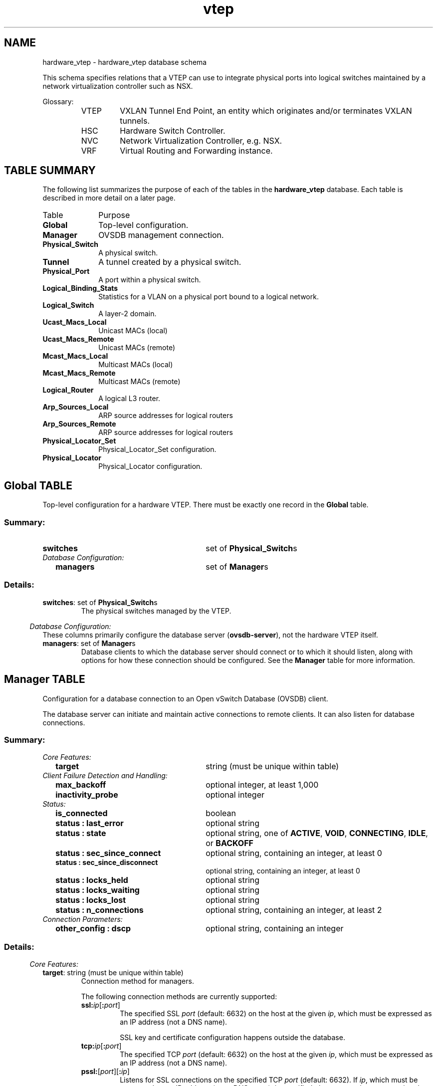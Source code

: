 '\" p
.TH "vtep" 5 " DB Schema 1.3.0" "Open vSwitch 2.3.0" "Open vSwitch Manual"
.\" -*- nroff -*-
.de TQ
.  br
.  ns
.  TP "\\$1"
..
.de ST
.  PP
.  RS -0.15in
.  I "\\$1"
.  RE
..
.SH NAME
hardware_vtep \- hardware_vtep database schema
.PP
This schema specifies relations that a VTEP can use to integrate
physical ports into logical switches maintained by a network
virtualization controller such as NSX.
.PP
Glossary:
.RS
.TP
VTEP
VXLAN Tunnel End Point, an entity which originates and/or terminates
VXLAN tunnels.
.TP
HSC
Hardware Switch Controller.
.TP
NVC
Network Virtualization Controller, e.g. NSX.
.TP
VRF
Virtual Routing and Forwarding instance.
.RE
.SH "TABLE SUMMARY"
.PP
The following list summarizes the purpose of each of the tables in the
\fBhardware_vtep\fR database.  Each table is described in more detail on a later
page.
.IP "Table" 1in
Purpose
.TQ 1in
\fBGlobal\fR
Top-level configuration.
.TQ 1in
\fBManager\fR
OVSDB management connection.
.TQ 1in
\fBPhysical_Switch\fR
A physical switch.
.TQ 1in
\fBTunnel\fR
A tunnel created by a physical switch.
.TQ 1in
\fBPhysical_Port\fR
A port within a physical switch.
.TQ 1in
\fBLogical_Binding_Stats\fR
Statistics for a VLAN on a physical port bound to a logical network.
.TQ 1in
\fBLogical_Switch\fR
A layer\-2 domain.
.TQ 1in
\fBUcast_Macs_Local\fR
Unicast MACs (local)
.TQ 1in
\fBUcast_Macs_Remote\fR
Unicast MACs (remote)
.TQ 1in
\fBMcast_Macs_Local\fR
Multicast MACs (local)
.TQ 1in
\fBMcast_Macs_Remote\fR
Multicast MACs (remote)
.TQ 1in
\fBLogical_Router\fR
A logical L3 router.
.TQ 1in
\fBArp_Sources_Local\fR
ARP source addresses for logical routers
.TQ 1in
\fBArp_Sources_Remote\fR
ARP source addresses for logical routers
.TQ 1in
\fBPhysical_Locator_Set\fR
Physical_Locator_Set configuration.
.TQ 1in
\fBPhysical_Locator\fR
Physical_Locator configuration.
.\" check if in troff mode (TTY)
.if t \{
.bp
.SH "TABLE RELATIONSHIPS"
.PP
The following diagram shows the relationship among tables in the
database.  Each node represents a table.  Tables that are part of the
``root set'' are shown with double borders.  Each edge leads from the
table that contains it and points to the table that its value
represents.  Edges are labeled with their column names, followed by a
constraint on the number of allowed values: \fB?\fR for zero or one,
\fB*\fR for zero or more, \fB+\fR for one or more.  Thick lines
represent strong references; thin lines represent weak references.
.RS -1in
.ps -3
.PS
linethick = 1;
linethick = 0.5;
box at 1.699319088,1.828554426 wid 1.098407331 height 0.232605 "Mcast_Macs_Remote"
box at 1.699319088,1.828554426 wid 1.04285177544444 height 0.177049444444444
linethick = 1;
box at 3.54722625,2.603873412 wid 1.098407331 height 0.232605 "Physical_Locator_Set"
linethick = 0.5;
box at 5.9314275,0.975638412 wid 0.807651081 height 0.232605 "Logical_Switch"
box at 5.9314275,0.975638412 wid 0.752095525444444 height 0.177049444444444
linethick = 0.5;
box at 3.54722625,1.893125574 wid 0.975638412 height 0.232605 "Ucast_Macs_Local"
box at 3.54722625,1.893125574 wid 0.920082856444444 height 0.177049444444444
linethick = 1;
box at 5.9314275,2.506970169 wid 0.904554324 height 0.232605 "Physical_Locator"
linethick = 1;
box at 3.54722625,2.254965912 wid 0.4199822838 height 0.232605 "Tunnel"
linethick = 0.5;
box at 0.2003008176,0.4393629324 wid 0.4005969831 height 0.232605 "Global"
box at 0.2003008176,0.4393629324 wid 0.345041427544444 height 0.177049444444444
linethick = 1;
box at 1.699319088,0.63966375 wid 0.859335912 height 0.232605 "Physical_Switch"
linethick = 1;
box at 1.699319088,0.29075625 wid 0.52336125 height 0.232605 "Manager"
linethick = 1;
box at 3.54722625,0.1873772838 wid 0.736566993 height 0.232605 "Physical_Port"
linethick = 0.5;
box at 3.54722625,0.536294088 wid 0.807651081 height 0.232605 "Logical_Router"
box at 3.54722625,0.536294088 wid 0.752095525444444 height 0.177049444444444
linethick = 0.5;
box at 1.699319088,1.182424257 wid 1.001504088 height 0.232605 "Mcast_Macs_Local"
box at 1.699319088,1.182424257 wid 0.945948532444445 height 0.177049444444444
linethick = 0.5;
box at 3.54722625,1.544218074 wid 1.079008074 height 0.232605 "Ucast_Macs_Remote"
box at 3.54722625,1.544218074 wid 1.02345251844444 height 0.177049444444444
linethick = 0.5;
box at 3.54722625,3.346906824 wid 1.098407331 height 0.232605 "Arp_Sources_Remote"
box at 3.54722625,3.346906824 wid 1.04285177544444 height 0.177049444444444
linethick = 0.5;
box at 3.54722625,2.997999324 wid 0.995037669 height 0.232605 "Arp_Sources_Local"
box at 3.54722625,2.997999324 wid 0.939482113444444 height 0.177049444444444
linethick = 1;
box at 5.9314275,0.1163025 wid 1.137159324 height 0.232605 "Logical_Binding_Stats"
linethick = 1;
spline -> from 1.866934251,1.946485161 to 1.866934251,1.946485161 to 1.996355673,2.036968506 to 2.185510059,2.159923509 to 2.364801993,2.242033074 to 2.586195432,2.343448854 to 2.843642646,2.426302755 to 3.0610818,2.486966139
"locator_set" at 2.623272669,2.477894544
linethick = 1;
spline -> from 1.811574261,1.711181943 to 1.811574261,1.711181943 to 1.931970609,1.586412621 to 2.141082504,1.394978706 to 2.364801993,1.305193176 to 2.652487857,1.189681533 to 4.65861294,1.053793692 to 5.5266948,0.999643248
"logical_switch" at 3.54722625,1.243785456
linethick = 1;
spline -> from 4.097662722,2.627831727 to 4.097662722,2.627831727 to 4.430008746,2.637042885 to 4.86330534,2.639368935 to 5.24663838,2.610339831 to 5.3220024,2.604617748 to 5.40155331,2.59540659 to 5.47924338,2.58470676
"locators+" at 4.72979007,2.678167449
linethick = 1;
spline -> from 4.035185019,1.789476786 to 4.035185019,1.789476786 to 4.094871462,1.777939578 to 4.155116157,1.766960622 to 4.212755676,1.757470338 to 4.66977798,1.682013276 to 4.82841459,1.827624006 to 5.24663838,1.628235 to 5.50482993,1.505093913 to 5.7267351,1.24536717 to 5.84164197,1.093336542
"logical_switch" at 4.72979007,1.805898699
linethick = 1;
spline -> from 4.035975876,1.877261913 to 4.035975876,1.877261913 to 4.3822782,1.880518383 to 4.85493156,1.915502175 to 5.24663838,2.054693007 to 5.45598288,2.129126607 to 5.66346654,2.282366781 to 5.79279492,2.389737249
"locator" at 4.72979007,2.103121368
linethick = 1;
spline -> from 3.757873338,2.2934853 to 3.757873338,2.2934853 to 3.88775997,2.316838842 to 4.059655065,2.345728383 to 4.212755676,2.364801993 to 4.641167565,2.418208101 to 5.13266193,2.456680968 to 5.47877817,2.48003451
"remote" at 4.72979007,2.510180118
linethick = 1;
spline -> from 3.759222447,2.228123295 to 3.759222447,2.228123295 to 4.080031263,2.191883436 to 4.71815982,2.142524655 to 5.24663838,2.242033074 to 5.39922726,2.270829573 to 5.56205076,2.333121192 to 5.6895183,2.390062896
"local" at 4.72979007,2.290507956
linethick = 1;
spline -> from 0.4010389326,0.465535647 to 0.4010389326,0.465535647 to 0.619752762,0.495029961 to 0.981825705,0.54383049 to 1.267045956,0.582256836
"switches*" at 0.775365507,0.591188868
linethick = 1;
spline -> from 0.4020251778,0.3748987827 to 0.4020251778,0.3748987827 to 0.4397769693,0.3645804249 to 0.479305863,0.355234356 to 0.516894831,0.3489075 to 0.830353329,0.296199207 to 1.196892288,0.2860669332 to 1.436382396,0.2862344088
"managers*" at 0.775365507,0.3973684257
linethick = 1;
spline -> from 1.906477101,0.756757107 to 1.906477101,0.756757107 to 2.013335838,0.823700826 to 2.143966806,0.913067667 to 2.248499493,1.007970507 to 2.574704745,1.30398363 to 2.657884293,1.391024421 to 2.881696824,1.770403176 to 2.953804374,1.892567322 to 2.895699645,1.969373493 to 2.997999324,2.067579324 to 3.089320047,2.155271409 to 3.223626174,2.202071535 to 3.335788305,2.227006791
"tunnels*" at 2.623272669,1.818831537
linethick = 1;
spline -> from 2.129080086,0.535317147 to 2.129080086,0.535317147 to 2.446585911,0.457068825 to 2.876672556,0.3510567702 to 3.178407762,0.2766882996
"ports*" at 2.623272669,0.513684882
linethick = 1;
spline -> from 3.916323864,0.2175228918 to 3.916323864,0.2175228918 to 4.340502342,0.2566796175 to 5.01449859,0.3321320274 to 5.24663838,0.4329058176 to 5.47645212,0.532572408 to 5.69323998,0.731170557 to 5.81745105,0.858545055
"vlan_bindings value*" at 4.72979007,0.481352787
linethick = 1;
spline -> from 3.915812133,0.145703772 to 3.915812133,0.145703772 to 4.012157124,0.1363018779 to 4.116271122,0.1276629282 to 4.212755676,0.1227642669 to 4.595716548,0.1033091847 to 5.02752447,0.1018205127 to 5.36154525,0.1051328079
"vlan_stats value*" at 4.72979007,0.1712251926
linethick = 1;
spline -> from 3.952563723,0.54150444 to 3.952563723,0.54150444 to 4.299145173,0.553785984 to 4.81213224,0.590677137 to 5.24663838,0.697815 to 5.39829684,0.735310926 to 5.56112034,0.800905536 to 5.68905309,0.858963744
"switch_binding value*" at 4.72979007,0.746289882
linethick = 1;
spline -> from 1.873586754,1.299750219 to 1.873586754,1.299750219 to 1.989842733,1.387302741 to 2.142199008,1.515375054 to 2.248499493,1.654100676 to 2.320420959,1.747840491 to 2.279575521,1.811295135 to 2.364801993,1.893125574 to 2.545675641,2.066834988 to 2.709243477,1.937274003 to 2.881696824,2.119310676 to 2.982973041,2.226122892 to 2.891466234,2.327864319 to 2.997999324,2.429419662 to 3.020934177,2.451284532 to 3.046613769,2.470404663 to 3.074014638,2.487105702
"locator_set" at 2.623272669,2.167739037
linethick = 1;
spline -> from 2.200629384,1.084357989 to 2.200629384,1.084357989 to 2.440352097,1.041698232 to 2.733015708,0.996712425 to 2.997999324,0.975638412 to 3.899669346,0.903949551 to 4.96239507,0.931955193 to 5.5266948,0.955680903
"logical_switch" at 3.54722625,1.024113294
linethick = 1;
spline -> from 3.870500679,1.426845591 to 3.870500679,1.426845591 to 3.944934279,1.398374739 to 4.023740853,1.367438274 to 4.096453176,1.33747875 to 4.14874278,1.315893006 to 4.158372627,1.301424975 to 4.212755676,1.285793919 to 4.65861294,1.157302917 to 4.79073258,1.224060552 to 5.24663838,1.137159324 to 5.33735433,1.119853512 to 5.43458322,1.098453852 to 5.52622959,1.07696115
"logical_switch" at 4.72979007,1.334268801
linethick = 1;
spline -> from 4.088079396,1.476250893 to 4.088079396,1.476250893 to 4.507698816,1.433032884 to 5.0521806,1.402515108 to 5.24663838,1.505466081 to 5.60438487,1.695411324 to 5.80814685,2.168157726 to 5.88676734,2.389365081
"locator" at 4.72979007,1.553940963
linethick = 1;
spline -> from 4.098127932,3.320343333 to 4.098127932,3.320343333 to 4.440382929,3.287220381 to 4.88423979,3.213391554 to 5.24663838,3.049730676 to 5.47319565,2.947244913 to 5.6895183,2.751391503 to 5.81465979,2.625133509
"locator" at 4.72979007,3.350163294
linethick = 1;
spline -> from 4.045884849,2.953339164 to 4.045884849,2.953339164 to 4.38646509,2.91593628 to 4.84841862,2.852342073 to 5.24663838,2.752508007 to 5.37968844,2.71915245 to 5.52297312,2.66937498 to 5.64346251,2.623412232
"locator" at 4.72979007,2.975390118
.ps +3
.PE
.RE\}
.bp
.SH "Global TABLE"
Top-level configuration for a hardware VTEP.  There must be
exactly one record in the \fBGlobal\fR table.
.SS "Summary:
.TQ 3.00in
\fBswitches\fR
set of \fBPhysical_Switch\fRs
.TQ .25in
\fIDatabase Configuration:\fR
.RS .25in
.TQ 2.75in
\fBmanagers\fR
set of \fBManager\fRs
.RE
.SS "Details:
.IP "\fBswitches\fR: set of \fBPhysical_Switch\fRs"
The physical switches managed by the VTEP.
.ST "Database Configuration:"
These columns primarily configure the database server
(\fBovsdb\-server\fR), not the hardware VTEP itself.
.IP "\fBmanagers\fR: set of \fBManager\fRs"
Database clients to which the database server should connect or
to which it should listen, along with options for how these
connection should be configured.  See the \fBManager\fR
table for more information.
.bp
.SH "Manager TABLE"
Configuration for a database connection to an Open vSwitch Database
(OVSDB) client.
.PP
The database server can initiate and maintain active connections
to remote clients.  It can also listen for database connections.
.SS "Summary:
.TQ .25in
\fICore Features:\fR
.RS .25in
.TQ 2.75in
\fBtarget\fR
string (must be unique within table)
.RE
.TQ .25in
\fIClient Failure Detection and Handling:\fR
.RS .25in
.TQ 2.75in
\fBmax_backoff\fR
optional integer, at least 1,000
.TQ 2.75in
\fBinactivity_probe\fR
optional integer
.RE
.TQ .25in
\fIStatus:\fR
.RS .25in
.TQ 2.75in
\fBis_connected\fR
boolean
.TQ 2.75in
\fBstatus : last_error\fR
optional string
.TQ 2.75in
\fBstatus : state\fR
optional string, one of \fBACTIVE\fR, \fBVOID\fR, \fBCONNECTING\fR, \fBIDLE\fR, or \fBBACKOFF\fR
.TQ 2.75in
\fBstatus : sec_since_connect\fR
optional string, containing an integer, at least 0
.TQ 2.75in
\fBstatus : sec_since_disconnect\fR
optional string, containing an integer, at least 0
.TQ 2.75in
\fBstatus : locks_held\fR
optional string
.TQ 2.75in
\fBstatus : locks_waiting\fR
optional string
.TQ 2.75in
\fBstatus : locks_lost\fR
optional string
.TQ 2.75in
\fBstatus : n_connections\fR
optional string, containing an integer, at least 2
.RE
.TQ .25in
\fIConnection Parameters:\fR
.RS .25in
.TQ 2.75in
\fBother_config : dscp\fR
optional string, containing an integer
.RE
.SS "Details:
.ST "Core Features:"
.IP "\fBtarget\fR: string (must be unique within table)"
Connection method for managers.
.IP
The following connection methods are currently supported:
.RS
.TP
\fBssl:\fIip\fB\fR[\fB:\fIport\fB\fR]
The specified SSL \fIport\fR (default: 6632) on the host at
the given \fIip\fR, which must be expressed as an IP address
(not a DNS name).
.IP
SSL key and certificate configuration happens outside the
database.
.TP
\fBtcp:\fIip\fB\fR[\fB:\fIport\fB\fR]
The specified TCP \fIport\fR (default: 6632) on the host at
the given \fIip\fR, which must be expressed as an IP address
(not a DNS name).
.TP
\fBpssl:\fR[\fIport\fR][\fB:\fIip\fB\fR]
Listens for SSL connections on the specified TCP \fIport\fR
(default: 6632).  If \fIip\fR, which must be expressed as an
IP address (not a DNS name), is specified, then connections are
restricted to the specified local IP address.
.TP
\fBptcp:\fR[\fIport\fR][\fB:\fIip\fB\fR]
Listens for connections on the specified TCP \fIport\fR
(default: 6632).  If \fIip\fR, which must be expressed as an
IP address (not a DNS name), is specified, then connections are
restricted to the specified local IP address.
.RE
.ST "Client Failure Detection and Handling:"
.IP "\fBmax_backoff\fR: optional integer, at least 1,000"
Maximum number of milliseconds to wait between connection attempts.
Default is implementation-specific.
.IP "\fBinactivity_probe\fR: optional integer"
Maximum number of milliseconds of idle time on connection to the
client before sending an inactivity probe message.  If the Open
vSwitch database does not communicate with the client for the
specified number of seconds, it will send a probe.  If a
response is not received for the same additional amount of time,
the database server assumes the connection has been broken
and attempts to reconnect.  Default is implementation-specific.
A value of 0 disables inactivity probes.
.ST "Status:"
.IP "\fBis_connected\fR: boolean"
\fBtrue\fR if currently connected to this manager,
\fBfalse\fR otherwise.
.IP "\fBstatus : last_error\fR: optional string"
A human-readable description of the last error on the connection
to the manager; i.e. \fBstrerror(errno)\fR\.  This key
will exist only if an error has occurred.
.IP "\fBstatus : state\fR: optional string, one of \fBACTIVE\fR, \fBVOID\fR, \fBCONNECTING\fR, \fBIDLE\fR, or \fBBACKOFF\fR"
The state of the connection to the manager:
.RS
.TP
\fBVOID\fR
Connection is disabled.
.TP
\fBBACKOFF\fR
Attempting to reconnect at an increasing period.
.TP
\fBCONNECTING\fR
Attempting to connect.
.TP
\fBACTIVE\fR
Connected, remote host responsive.
.TP
\fBIDLE\fR
Connection is idle.  Waiting for response to keep-alive.
.RE
.IP
These values may change in the future.  They are provided only for
human consumption.
.IP "\fBstatus : sec_since_connect\fR: optional string, containing an integer, at least 0"
The amount of time since this manager last successfully connected
to the database (in seconds). Value is empty if manager has never
successfully connected.
.IP "\fBstatus : sec_since_disconnect\fR: optional string, containing an integer, at least 0"
The amount of time since this manager last disconnected from the
database (in seconds). Value is empty if manager has never
disconnected.
.IP "\fBstatus : locks_held\fR: optional string"
Space-separated list of the names of OVSDB locks that the connection
holds.  Omitted if the connection does not hold any locks.
.IP "\fBstatus : locks_waiting\fR: optional string"
Space-separated list of the names of OVSDB locks that the connection is
currently waiting to acquire.  Omitted if the connection is not waiting
for any locks.
.IP "\fBstatus : locks_lost\fR: optional string"
Space-separated list of the names of OVSDB locks that the connection
has had stolen by another OVSDB client.  Omitted if no locks have been
stolen from this connection.
.IP "\fBstatus : n_connections\fR: optional string, containing an integer, at least 2"
When \fBtarget\fR specifies a connection method that
listens for inbound connections (e.g. \fBptcp:\fR or
\fBpssl:\fR) and more than one connection is actually active,
the value is the number of active connections.  Otherwise, this
key-value pair is omitted.
.IP
When multiple connections are active, status columns and key-value
pairs (other than this one) report the status of one arbitrarily
chosen connection.
.ST "Connection Parameters:"
Additional configuration for a connection between the manager
and the database server.
.IP "\fBother_config : dscp\fR: optional string, containing an integer"
The Differentiated Service Code Point (DSCP) is specified using 6 bits
in the Type of Service (TOS) field in the IP header. DSCP provides a
mechanism to classify the network traffic and provide Quality of
Service (QoS) on IP networks.
The DSCP value specified here is used when establishing the
connection between the manager and the database server.  If no
value is specified, a default value of 48 is chosen.  Valid DSCP
values must be in the range 0 to 63.
.bp
.SH "Physical_Switch TABLE"
A physical switch that implements a VTEP.
.SS "Summary:
.TQ 3.00in
\fBports\fR
set of \fBPhysical_Port\fRs
.TQ 3.00in
\fBtunnels\fR
set of \fBTunnel\fRs
.TQ .25in
\fINetwork Status:\fR
.RS .25in
.TQ 2.75in
\fBmanagement_ips\fR
set of strings
.TQ 2.75in
\fBtunnel_ips\fR
set of strings
.RE
.TQ .25in
\fIIdentification:\fR
.RS .25in
.TQ 2.75in
\fBname\fR
string (must be unique within table)
.TQ 2.75in
\fBdescription\fR
string
.RE
.TQ .25in
\fIError Notification:\fR
.RS .25in
.TQ 2.75in
\fBswitch_fault_status : mac_table_exhaustion\fR
none
.TQ 2.75in
\fBswitch_fault_status : tunnel_exhaustion\fR
none
.TQ 2.75in
\fBswitch_fault_status : unspecified_fault\fR
none
.RE
.SS "Details:
.IP "\fBports\fR: set of \fBPhysical_Port\fRs"
The physical ports within the switch.
.IP "\fBtunnels\fR: set of \fBTunnel\fRs"
Tunnels created by this switch as instructed by the NVC.
.ST "Network Status:"
.IP "\fBmanagement_ips\fR: set of strings"
IPv4 or IPv6 addresses at which the switch may be contacted
for management purposes.
.IP "\fBtunnel_ips\fR: set of strings"
IPv4 or IPv6 addresses on which the switch may originate or
terminate tunnels.
.IP
This column is intended to allow a \fBManager\fR to
determine the \fBPhysical_Switch\fR that terminates
the tunnel represented by a \fBPhysical_Locator\fR\.
.ST "Identification:"
.IP "\fBname\fR: string (must be unique within table)"
Symbolic name for the switch, such as its hostname.
.IP "\fBdescription\fR: string"
An extended description for the switch, such as its switch login
banner.
.ST "Error Notification:"
An entry in this column indicates to the NVC that this switch
has encountered a fault. The switch must clear this column
when the fault has been cleared.
.IP "\fBswitch_fault_status : mac_table_exhaustion\fR: none"
Indicates that the switch has been unable to process MAC
entries requested by the NVC due to lack of table resources.
.IP "\fBswitch_fault_status : tunnel_exhaustion\fR: none"
Indicates that the switch has been unable to create tunnels
requested by the NVC due to lack of resources.
.IP "\fBswitch_fault_status : unspecified_fault\fR: none"
Indicates that an error has occurred in the switch but that no
more specific information is available.
.bp
.SH "Tunnel TABLE"
A tunnel created by a \fBPhysical_Switch\fR\.
.SS "Summary:
.TQ 3.00in
\fBlocal\fR
\fBPhysical_Locator\fR
.TQ 3.00in
\fBremote\fR
\fBPhysical_Locator\fR
.TQ .25in
\fIBidirectional Forwarding Detection (BFD):\fR
.RS .25in
.TQ .25in
\fIBFD Local Configuration:\fR
.RS .25in
.TQ 2.50in
\fBbfd_config_local : bfd_dst_mac\fR
optional string
.TQ 2.50in
\fBbfd_config_local : bfd_dst_ip\fR
optional string
.RE
.TQ .25in
\fIBFD Remote Configuration:\fR
.RS .25in
.TQ 2.50in
\fBbfd_config_remote : bfd_dst_mac\fR
optional string
.TQ 2.50in
\fBbfd_config_remote : bfd_dst_ip\fR
optional string
.RE
.TQ .25in
\fIBFD Parameters:\fR
.RS .25in
.TQ 2.50in
\fBbfd_params : enable\fR
optional string, either \fBtrue\fR or \fBfalse\fR
.TQ 2.50in
\fBbfd_params : min_rx\fR
optional string, containing an integer, at least 1
.TQ 2.50in
\fBbfd_params : min_tx\fR
optional string, containing an integer, at least 1
.TQ 2.50in
\fBbfd_params : decay_min_rx\fR
optional string, containing an integer
.TQ 2.50in
\fBbfd_params : forwarding_if_rx\fR
optional string, either \fBtrue\fR or \fBfalse\fR
.TQ 2.50in
\fBbfd_params : cpath_down\fR
optional string, either \fBtrue\fR or \fBfalse\fR
.TQ 2.50in
\fBbfd_params : check_tnl_key\fR
optional string, either \fBtrue\fR or \fBfalse\fR
.RE
.TQ .25in
\fIBFD Status:\fR
.RS .25in
.TQ 2.50in
\fBbfd_status : state\fR
optional string, one of \fBdown\fR, \fBinit\fR, \fBup\fR, or \fBadmin_down\fR
.TQ 2.50in
\fBbfd_status : forwarding\fR
optional string, either \fBtrue\fR or \fBfalse\fR
.TQ 2.50in
\fBbfd_status : diagnostic\fR
optional string
.TQ 2.50in
\fBbfd_status : remote_state\fR
optional string, one of \fBdown\fR, \fBinit\fR, \fBup\fR, or \fBadmin_down\fR
.TQ 2.50in
\fBbfd_status : remote_diagnostic\fR
optional string
.RE
.RE
.SS "Details:
.IP "\fBlocal\fR: \fBPhysical_Locator\fR"
Tunnel end-point local to the physical switch.
.IP "\fBremote\fR: \fBPhysical_Locator\fR"
Tunnel end-point remote to the physical switch.
.ST "Bidirectional Forwarding Detection (BFD):"
BFD, defined in RFC 5880, allows point to point detection of
connectivity failures by occasional transmission of BFD control
messages. VTEPs are expected to implement BFD.
.PP
BFD operates by regularly transmitting BFD control messages at a
rate negotiated independently in each direction.  Each endpoint
specifies the rate at which it expects to receive control messages,
and the rate at which it\(cqs willing to transmit them.  An endpoint
which fails to receive BFD control messages for a period of three
times the expected reception rate will signal a connectivity
fault.  In the case of a unidirectional connectivity issue, the
system not receiving BFD control messages will signal the problem
to its peer in the messages it transmits.
.PP
A hardware VTEP is expected to use BFD to determine reachability of
devices at the end of the tunnels with which it exchanges data. This
can enable the VTEP to choose a functioning service node among a set of
service nodes providing high availability. It also enables the NVC to
report the health status of tunnels.
.PP
In most cases the BFD peer of a hardware VTEP will be an Open vSwitch
instance. The Open vSwitch implementation of BFD aims to comply
faithfully with the requirements put forth in RFC 5880.  Open vSwitch
does not implement the optional Authentication or ``Echo Mode\(cq\(cq
features.
.ST "BFD Local Configuration:"
The HSC writes the key-value pairs in the
\fBbfd_config_local\fR column to specifiy the local
configurations to be used for BFD sessions on this tunnel.
.IP "\fBbfd_config_local : bfd_dst_mac\fR: optional string"
Set to an Ethernet address in the form
\fIxx\fR:\fIxx\fR:\fIxx\fR:\fIxx\fR:\fIxx\fR:\fIxx\fR
to set the MAC expected as destination for received BFD packets.
.IP "\fBbfd_config_local : bfd_dst_ip\fR: optional string"
Set to an IPv4 address to set the IP address that is expected as destination
for received BFD packets.  The default is \fB169.254.1.0\fR\.
.ST "BFD Remote Configuration:"
The \fBbfd_config_remote\fR column is the remote
counterpart of the \fBbfd_config_local\fR column.
The NVC writes the key-value pairs in this column.
.IP "\fBbfd_config_remote : bfd_dst_mac\fR: optional string"
Set to an Ethernet address in the form
\fIxx\fR:\fIxx\fR:\fIxx\fR:\fIxx\fR:\fIxx\fR:\fIxx\fR
to set the destination MAC to be used for transmitted BFD packets.
The default is \fB00:23:20:00:00:01\fR\.
.IP "\fBbfd_config_remote : bfd_dst_ip\fR: optional string"
Set to an IPv4 address to set the IP address used as destination
for transmitted BFD packets.  The default is \fB169.254.1.1\fR\.
.ST "BFD Parameters:"
The NVC sets up key-value pairs in the \fBbfd_params\fR
column to enable and configure BFD.
.IP "\fBbfd_params : enable\fR: optional string, either \fBtrue\fR or \fBfalse\fR"
True to enable BFD on this tunnel.
.IP "\fBbfd_params : min_rx\fR: optional string, containing an integer, at least 1"
The shortest interval, in milliseconds, at which this BFD session
offers to receive BFD control messages.  The remote endpoint may
choose to send messages at a slower rate.  Defaults to
\fB1000\fR\.
.IP "\fBbfd_params : min_tx\fR: optional string, containing an integer, at least 1"
The shortest interval, in milliseconds, at which this BFD session is
willing to transmit BFD control messages.  Messages will actually be
transmitted at a slower rate if the remote endpoint is not willing to
receive as quickly as specified.  Defaults to \fB100\fR\.
.IP "\fBbfd_params : decay_min_rx\fR: optional string, containing an integer"
An alternate receive interval, in milliseconds, that must be greater
than or equal to \fBbfd:min_rx\fR\.  The
implementation switches from \fBbfd:min_rx\fR to \fBbfd:decay_min_rx\fR when there is no obvious incoming
data traffic at the interface, to reduce the CPU and bandwidth cost
of monitoring an idle interface.  This feature may be disabled by
setting a value of 0.  This feature is reset whenever \fBbfd:decay_min_rx\fR or \fBbfd:min_rx\fR
changes.
.IP "\fBbfd_params : forwarding_if_rx\fR: optional string, either \fBtrue\fR or \fBfalse\fR"
True to consider the interface capable of packet I/O as long as it
continues to receive any packets (not just BFD packets).  This
prevents link congestion that causes consecutive BFD control packets
to be lost from marking the interface down.
.IP "\fBbfd_params : cpath_down\fR: optional string, either \fBtrue\fR or \fBfalse\fR"
Set to true to notify the remote endpoint that traffic should not be
forwarded to this system for some reason other than a connectivty
failure on the interface being monitored.  The typical underlying
reason is ``concatenated path down,\(cq\(cq that is, that connectivity
beyond the local system is down.  Defaults to false.
.IP "\fBbfd_params : check_tnl_key\fR: optional string, either \fBtrue\fR or \fBfalse\fR"
Set to true to make BFD accept only control messages with a tunnel
key of zero.  By default, BFD accepts control messages with any
tunnel key.
.ST "BFD Status:"
The VTEP sets key-value pairs in the \fBbfd_status\fR
column to report the status of BFD on this tunnel.  When BFD is
not enabled, with \fBbfd_params:enable\fR, the
HSC clears all key-value pairs from \fBbfd_status\fR\.
.IP "\fBbfd_status : state\fR: optional string, one of \fBdown\fR, \fBinit\fR, \fBup\fR, or \fBadmin_down\fR"
Reports the state of the BFD session.  The BFD session is fully
healthy and negotiated if \fBUP\fR\.
.IP "\fBbfd_status : forwarding\fR: optional string, either \fBtrue\fR or \fBfalse\fR"
Reports whether the BFD session believes this tunnel
may be used to forward traffic.  Typically this means the local session
is signaling \fBUP\fR, and the remote system isn\(cqt signaling a
problem such as concatenated path down.
.IP "\fBbfd_status : diagnostic\fR: optional string"
In case of a problem, set to a short message that reports what the
local BFD session thinks is wrong.
.IP "\fBbfd_status : remote_state\fR: optional string, one of \fBdown\fR, \fBinit\fR, \fBup\fR, or \fBadmin_down\fR"
Reports the state of the remote endpoint\(cqs BFD session.
.IP "\fBbfd_status : remote_diagnostic\fR: optional string"
In case of a problem, set to a short message that reports what the
remote endpoint\(cqs BFD session thinks is wrong.
.bp
.SH "Physical_Port TABLE"
A port within a \fBPhysical_Switch\fR\.
.SS "Summary:
.TQ 3.00in
\fBvlan_bindings\fR
map of integer-\fBLogical_Switch\fR pairs, key in range 0 to 4,095
.TQ 3.00in
\fBvlan_stats\fR
map of integer-\fBLogical_Binding_Stats\fR pairs, key in range 0 to 4,095
.TQ .25in
\fIIdentification:\fR
.RS .25in
.TQ 2.75in
\fBname\fR
string
.TQ 2.75in
\fBdescription\fR
string
.RE
.TQ .25in
\fIError Notification:\fR
.RS .25in
.TQ 2.75in
\fBport_fault_status : invalid_vlan_map\fR
none
.TQ 2.75in
\fBport_fault_status : unspecified_fault\fR
none
.RE
.SS "Details:
.IP "\fBvlan_bindings\fR: map of integer-\fBLogical_Switch\fR pairs, key in range 0 to 4,095"
Identifies how VLANs on the physical port are bound to logical switches.
If, for example, the map contains a (VLAN, logical switch) pair, a packet
that arrives on the port in the VLAN is considered to belong to the
paired logical switch.
.IP "\fBvlan_stats\fR: map of integer-\fBLogical_Binding_Stats\fR pairs, key in range 0 to 4,095"
Statistics for VLANs bound to logical switches on the physical port.  An
implementation that fully supports such statistics would populate this
column with a mapping for every VLAN that is bound in \fBvlan_bindings\fR\.  An implementation that does not support such
statistics or only partially supports them would not populate this column
or partially populate it, respectively.
.ST "Identification:"
.IP "\fBname\fR: string"
Symbolic name for the port.  The name ought to be unique within a given
\fBPhysical_Switch\fR, but the database is not capable of
enforcing this.
.IP "\fBdescription\fR: string"
An extended description for the port.
.ST "Error Notification:"
An entry in this column indicates to the NVC that the physical port has
encountered a fault. The switch must clear this column when the errror
has been cleared.
.IP "\fBport_fault_status : invalid_vlan_map\fR: none"
Indicates that a VLAN-to-logical-switch mapping requested by
the controller could not be instantiated by the switch
because of a conflict with local configuration.
.IP "\fBport_fault_status : unspecified_fault\fR: none"
Indicates that an error has occurred on the port but that no
more specific information is available.
.bp
.SH "Logical_Binding_Stats TABLE"
Reports statistics for the \fBLogical_Switch\fR with which a VLAN
on a \fBPhysical_Port\fR is associated.
.SS "Summary:
.TQ .25in
\fIStatistics:\fR
.RS .25in
.TQ 2.75in
\fBpackets_from_local\fR
integer
.TQ 2.75in
\fBbytes_from_local\fR
integer
.TQ 2.75in
\fBpackets_to_local\fR
integer
.TQ 2.75in
\fBbytes_to_local\fR
integer
.RE
.SS "Details:
.ST "Statistics:"
These statistics count only packets to which the binding applies.
.IP "\fBpackets_from_local\fR: integer"
Number of packets sent by the \fBPhysical_Switch\fR\.
.IP "\fBbytes_from_local\fR: integer"
Number of bytes in packets sent by the \fBPhysical_Switch\fR\.
.IP "\fBpackets_to_local\fR: integer"
Number of packets received by the \fBPhysical_Switch\fR\.
.IP "\fBbytes_to_local\fR: integer"
Number of bytes in packets received by the \fBPhysical_Switch\fR\.
.bp
.SH "Logical_Switch TABLE"
A logical Ethernet switch, whose implementation may span physical and
virtual media, possibly crossing L3 domains via tunnels; a logical layer\-2
domain; an Ethernet broadcast domain.
.SS "Summary:
.TQ .25in
\fIPer Logical-Switch Tunnel Key:\fR
.RS .25in
.TQ 2.75in
\fBtunnel_key\fR
optional integer
.RE
.TQ .25in
\fIIdentification:\fR
.RS .25in
.TQ 2.75in
\fBname\fR
string (must be unique within table)
.TQ 2.75in
\fBdescription\fR
string
.RE
.SS "Details:
.ST "Per Logical-Switch Tunnel Key:"
Tunnel protocols tend to have a field that allows the tunnel
to be partitioned into sub-tunnels: VXLAN has a VNI, GRE and
STT have a key, CAPWAP has a WSI, and so on.  We call these
generically ``tunnel keys.\(cq\(cq  Given that one needs to use a
tunnel key at all, there are at least two reasonable ways to
assign their values:
.RS
.IP \(bu
Per \fBLogical_Switch\fR+\fBPhysical_Locator\fR
pair.  That is, each logical switch may be assigned a different
tunnel key on every \fBPhysical_Locator\fR\.  This model is
especially flexible.
.IP
In this model, \fBPhysical_Locator\fR carries the tunnel
key.  Therefore, one \fBPhysical_Locator\fR record will
exist for each logical switch carried at a given IP destination.
.IP \(bu
Per \fBLogical_Switch\fR\.  That is, every tunnel
associated with a particular logical switch carries the same tunnel
key, regardless of the \fBPhysical_Locator\fR to which the
tunnel is addressed.  This model may ease switch implementation
because it imposes fewer requirements on the hardware datapath.
.IP
In this model, \fBLogical_Switch\fR carries the tunnel
key.  Therefore, one \fBPhysical_Locator\fR record will
exist for each IP destination.
.RE
.IP "\fBtunnel_key\fR: optional integer"
This column is used only in the tunnel key per \fBLogical_Switch\fR model (see above), because only in that
model is there a tunnel key associated with a logical switch.
.IP
For \fBvxlan_over_ipv4\fR encapsulation, this column
is the VXLAN VNI that identifies a logical switch.  It must
be in the range 0 to 16,777,215.
.ST "Identification:"
.IP "\fBname\fR: string (must be unique within table)"
Symbolic name for the logical switch.
.IP "\fBdescription\fR: string"
An extended description for the logical switch, such as its switch
login banner.
.bp
.SH "Ucast_Macs_Local TABLE"
Mapping of unicast MAC addresses to tunnels (physical
locators). This table is written by the HSC, so it contains the
MAC addresses that have been learned on physical ports by a
VTEP.
.SS "Summary:
.TQ 3.00in
\fBMAC\fR
string
.TQ 3.00in
\fBlogical_switch\fR
\fBLogical_Switch\fR
.TQ 3.00in
\fBlocator\fR
\fBPhysical_Locator\fR
.TQ 3.00in
\fBipaddr\fR
string
.SS "Details:
.IP "\fBMAC\fR: string"
A MAC address that has been learned by the VTEP.
.IP "\fBlogical_switch\fR: \fBLogical_Switch\fR"
The Logical switch to which this mapping applies.
.IP "\fBlocator\fR: \fBPhysical_Locator\fR"
The physical locator to be used to reach this MAC address. In
this table, the physical locator will be one of the tunnel IP
addresses of the appropriate VTEP.
.IP "\fBipaddr\fR: string"
The IP address to which this MAC corresponds. Optional field for
the purpose of ARP supression.
.bp
.SH "Ucast_Macs_Remote TABLE"
Mapping of unicast MAC addresses to tunnels (physical
locators). This table is written by the NVC, so it contains the
MAC addresses that the NVC has learned. These include VM MAC
addresses, in which case the physical locators will be
hypervisor IP addresses. The NVC will also report MACs that it
has learned from other HSCs in the network, in which case the
physical locators will be tunnel IP addresses of the
corresponding VTEPs.
.SS "Summary:
.TQ 3.00in
\fBMAC\fR
string
.TQ 3.00in
\fBlogical_switch\fR
\fBLogical_Switch\fR
.TQ 3.00in
\fBlocator\fR
\fBPhysical_Locator\fR
.TQ 3.00in
\fBipaddr\fR
string
.SS "Details:
.IP "\fBMAC\fR: string"
A MAC address that has been learned by the NVC.
.IP "\fBlogical_switch\fR: \fBLogical_Switch\fR"
The Logical switch to which this mapping applies.
.IP "\fBlocator\fR: \fBPhysical_Locator\fR"
The physical locator to be used to reach this MAC address. In
this table, the physical locator will be either a hypervisor IP
address or a tunnel IP addresses of another VTEP.
.IP "\fBipaddr\fR: string"
The IP address to which this MAC corresponds. Optional field for
the purpose of ARP supression.
.bp
.SH "Mcast_Macs_Local TABLE"
Mapping of multicast MAC addresses to tunnels (physical
locators). This table is written by the HSC, so it contains the
MAC addresses that have been learned on physical ports by a
VTEP. These may be learned by IGMP snooping, for example. This
table also specifies how to handle unknown unicast and broadcast packets.
.SS "Summary:
.TQ 3.00in
\fBMAC\fR
string
.TQ 3.00in
\fBlogical_switch\fR
\fBLogical_Switch\fR
.TQ 3.00in
\fBlocator_set\fR
\fBPhysical_Locator_Set\fR
.SS "Details:
.IP "\fBMAC\fR: string"
A MAC address that has been learned by the VTEP.
.IP
The keyword \fBunknown\-dst\fR is used as a special
``Ethernet address\(cq\(cq that indicates the locations to which
packets in a logical switch whose destination addresses do not
otherwise appear in \fBUcast_Macs_Local\fR (for
unicast addresses) or \fBMcast_Macs_Local\fR (for
multicast addresses) should be sent.
.IP "\fBlogical_switch\fR: \fBLogical_Switch\fR"
The Logical switch to which this mapping applies.
.IP "\fBlocator_set\fR: \fBPhysical_Locator_Set\fR"
The physical locator set to be used to reach this MAC address. In
this table, the physical locator set will be contain one or more tunnel IP
addresses of the appropriate VTEP(s).
.bp
.SH "Mcast_Macs_Remote TABLE"
Mapping of multicast MAC addresses to tunnels (physical
locators). This table is written by the NVC, so it contains the
MAC addresses that the NVC has learned. This
table also specifies how to handle unknown unicast and broadcast
packets.
.PP
Multicast packet replication may be handled by a service node,
in which case the physical locators will be IP addresses of
service nodes. If the VTEP supports replication onto multiple
tunnels, then this may be used to replicate directly onto
VTEP-hyperisor tunnels.
.SS "Summary:
.TQ 3.00in
\fBMAC\fR
string
.TQ 3.00in
\fBlogical_switch\fR
\fBLogical_Switch\fR
.TQ 3.00in
\fBlocator_set\fR
\fBPhysical_Locator_Set\fR
.TQ 3.00in
\fBipaddr\fR
string
.SS "Details:
.IP "\fBMAC\fR: string"
A MAC address that has been learned by the NVC.
.IP
The keyword \fBunknown\-dst\fR is used as a special
``Ethernet address\(cq\(cq that indicates the locations to which
packets in a logical switch whose destination addresses do not
otherwise appear in \fBUcast_Macs_Remote\fR (for
unicast addresses) or \fBMcast_Macs_Remote\fR (for
multicast addresses) should be sent.
.IP "\fBlogical_switch\fR: \fBLogical_Switch\fR"
The Logical switch to which this mapping applies.
.IP "\fBlocator_set\fR: \fBPhysical_Locator_Set\fR"
The physical locator set to be used to reach this MAC address. In
this table, the physical locator set will be either a service node IP
address or a set of tunnel IP addresses of hypervisors (and
potentially other VTEPs).
.IP "\fBipaddr\fR: string"
The IP address to which this MAC corresponds. Optional field for
the purpose of ARP supression.
.bp
.SH "Logical_Router TABLE"
A logical router, or VRF. A logical router may be connected to one or more
logical switches. Subnet addresses and interface addresses may be configured on the
interfaces.
.SS "Summary:
.TQ 3.00in
\fBswitch_binding\fR
map of string-\fBLogical_Switch\fR pairs
.TQ 3.00in
\fBstatic_routes\fR
map of string-string pairs
.TQ .25in
\fIIdentification:\fR
.RS .25in
.TQ 2.75in
\fBname\fR
string (must be unique within table)
.TQ 2.75in
\fBdescription\fR
string
.RE
.SS "Details:
.IP "\fBswitch_binding\fR: map of string-\fBLogical_Switch\fR pairs"
Maps from an IPv4 or IPv6 address prefix in CIDR notation to a
logical switch. Multiple prefixes may map to the same switch. By
writing a 32-bit (or 128-bit for v6) address with a /N prefix
length, both the router\(cqs interface address and the subnet
prefix can be configured. For example, 192.68.1.1/24 creates a
/24 subnet for the logical switch attached to the interface and
assigns the address 192.68.1.1 to the router interface.
.IP "\fBstatic_routes\fR: map of string-string pairs"
One or more static routes, mapping IP prefixes to next hop IP addresses.
.ST "Identification:"
.IP "\fBname\fR: string (must be unique within table)"
Symbolic name for the logical router.
.IP "\fBdescription\fR: string"
An extended description for the logical router.
.bp
.SH "Arp_Sources_Local TABLE"
MAC address to be used when a VTEP issues ARP requests on behalf
of a logical router.
.PP
A distributed logical router is implemented by a set of VTEPs
(both hardware VTEPs and vswitches). In order for a given VTEP
to populate the local ARP cache for a logical router, it issues
ARP requests with a source MAC address that is unique to the VTEP. A
single per-VTEP MAC can be re-used across all logical
networks. This table contains the MACs that are used by the
VTEPs of a given HSC. The table provides the mapping from MAC to
physical locator for each VTEP so that replies to the ARP
requests can be sent back to the correct VTEP using the
appropriate physical locator.
.SS "Summary:
.TQ 3.00in
\fBsrc_mac\fR
string
.TQ 3.00in
\fBlocator\fR
\fBPhysical_Locator\fR
.SS "Details:
.IP "\fBsrc_mac\fR: string"
The source MAC to be used by a given VTEP.
.IP "\fBlocator\fR: \fBPhysical_Locator\fR"
The \fBPhysical_Locator\fR to use for replies to ARP
requests from this MAC address.
.bp
.SH "Arp_Sources_Remote TABLE"
MAC address to be used when a remote VTEP issues ARP requests on behalf
of a logical router.
.PP
This table is the remote counterpart of \fBArp_sources_local\fR\. The NVC writes this table to notify
the HSC of the MACs that will be used by remote VTEPs when they
issue ARP requests on behalf of a distributed logical router.
.SS "Summary:
.TQ 3.00in
\fBsrc_mac\fR
string
.TQ 3.00in
\fBlocator\fR
\fBPhysical_Locator\fR
.SS "Details:
.IP "\fBsrc_mac\fR: string"
The source MAC to be used by a given VTEP.
.IP "\fBlocator\fR: \fBPhysical_Locator\fR"
The \fBPhysical_Locator\fR to use for replies to ARP
requests from this MAC address.
.bp
.SH "Physical_Locator_Set TABLE"
A set of one or more \fBPhysical_Locator\fRs.
.PP
This table exists only because OVSDB does not have a way to
express the type ``map from string to one or more \fBPhysical_Locator\fR records.\(cq\(cq
.SS "Summary:
.TQ 3.00in
\fBlocators\fR
immutable set of 1 or more \fBPhysical_Locator\fRs
.SS "Details:
.IP "\fBlocators\fR: immutable set of 1 or more \fBPhysical_Locator\fRs"
.bp
.SH "Physical_Locator TABLE"
Identifies an endpoint to which logical switch traffic may be
encapsulated and forwarded.
.PP
For the \fBvxlan_over_ipv4\fR encapsulation, the only
encapsulation defined so far, all endpoints associated with a given \fBLogical_Switch\fR must use a common tunnel key, which is carried
in the \fBtunnel_key\fR column of \fBLogical_Switch\fR\.
.PP
For some encapsulations yet to be defined, we expect \fBPhysical_Locator\fR to identify both an endpoint and a tunnel key.
When the first such encapsulation is defined, we expect to add a
``tunnel_key\(cq\(cq column to \fBPhysical_Locator\fR to allow the
tunnel key to be defined.
.PP
See the ``Per Logical-Switch Tunnel Key\(cq\(cq section in the \fBLogical_Switch\fR table for further discussion of the model.
.SS "Summary:
.TQ 3.00in
\fBencapsulation_type\fR
immutable string, must be \fBvxlan_over_ipv4\fR
.TQ 3.00in
\fBdst_ip\fR
immutable string
.SS "Details:
.IP "\fBencapsulation_type\fR: immutable string, must be \fBvxlan_over_ipv4\fR"
The type of tunneling encapsulation.
.IP "\fBdst_ip\fR: immutable string"
For \fBvxlan_over_ipv4\fR encapsulation, the IPv4 address of the
VXLAN tunnel endpoint.
.IP
We expect that this column could be used for IPv4 or IPv6 addresses in
encapsulations to be introduced later.
